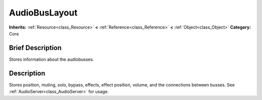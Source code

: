 .. Generated automatically by doc/tools/makerst.py in Godot's source tree.
.. DO NOT EDIT THIS FILE, but the AudioBusLayout.xml source instead.
.. The source is found in doc/classes or modules/<name>/doc_classes.

.. _class_AudioBusLayout:

AudioBusLayout
==============

**Inherits:** :ref:`Resource<class_Resource>` **<** :ref:`Reference<class_Reference>` **<** :ref:`Object<class_Object>`
**Category:** Core

Brief Description
-----------------

Stores information about the audiobusses.

Description
-----------

Stores position, muting, solo, bypass, effects, effect position, volume, and the connections between busses. See :ref:`AudioServer<class_AudioServer>` for usage.

